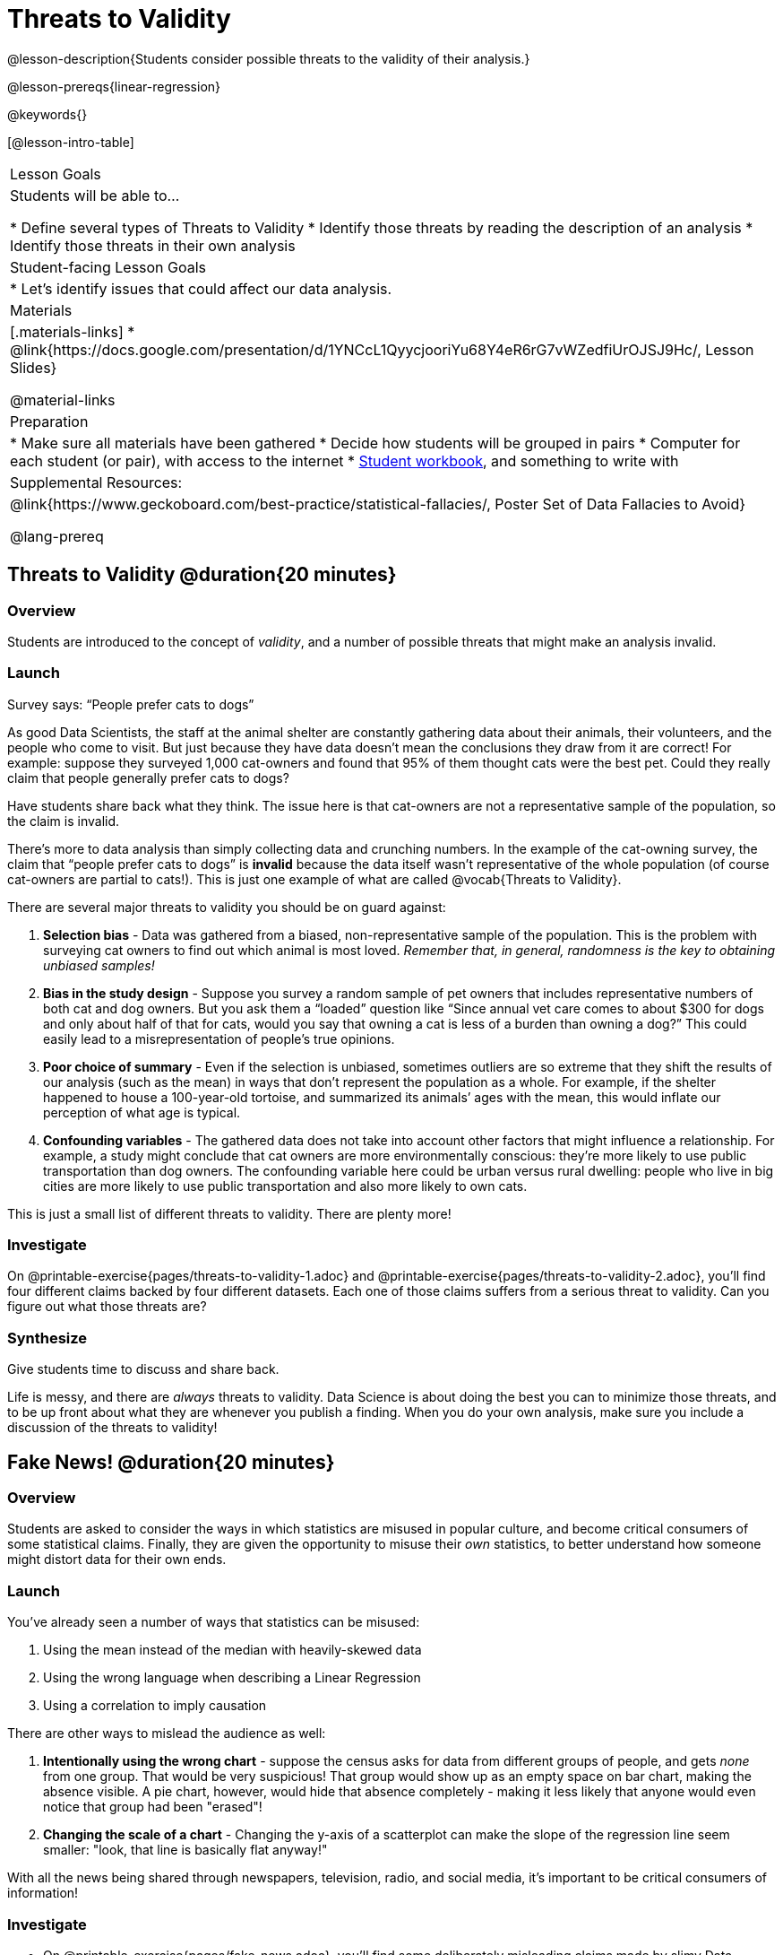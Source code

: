 = Threats to Validity

@lesson-description{Students consider possible threats to the validity of their analysis.}

@lesson-prereqs{linear-regression}

@keywords{}

[@lesson-intro-table]
|===
| Lesson Goals
| Students will be able to...

* Define several types of Threats to Validity
* Identify those threats by reading the description of an analysis
* Identify those threats in their own analysis

| Student-facing Lesson Goals
|

* Let's identify issues that could affect our data analysis.

| Materials
|[.materials-links]
* @link{https://docs.google.com/presentation/d/1YNCcL1QyycjooriYu68Y4eR6rG7vWZedfiUrOJSJ9Hc/, Lesson Slides}

@material-links

| Preparation
|
* Make sure all materials have been gathered
* Decide how students will be grouped in pairs
* Computer for each student (or pair), with access to the internet
* link:{pathwayrootdir}/workbook/workbook.pdf[Student workbook], and something to write with

| Supplemental Resources:
| @link{https://www.geckoboard.com/best-practice/statistical-fallacies/, Poster Set of Data Fallacies to Avoid}

@lang-prereq
|===

== Threats to Validity @duration{20 minutes}

=== Overview
Students are introduced to the concept of _validity_, and a number of possible threats that might make an analysis invalid.

=== Launch

[.lesson-point]
Survey says: “People prefer cats to dogs”

As good Data Scientists, the staff at the animal shelter are constantly gathering data about their animals, their volunteers, and the people who come to visit. But just because they have data doesn’t mean the conclusions they draw from it are correct! For example: suppose they surveyed 1,000 cat-owners and found that 95% of them thought cats were the best pet. Could they really claim that people generally prefer cats to dogs?

Have students share back what they think. The issue here is that cat-owners are not a representative sample of the population, so the claim is invalid.

There’s more to data analysis than simply collecting data and crunching numbers. In the example of the cat-owning survey, the claim that “people prefer cats to dogs” is *invalid* because the data itself wasn’t representative of the whole population (of course cat-owners are partial to cats!). This is just one example of what are called @vocab{Threats to Validity}.

There are several major threats to validity you should be on guard against:

. *Selection bias* - Data was gathered from a biased, non-representative sample of the population. This is the problem with surveying cat owners to find out which animal is most loved. __Remember that, in general, randomness is the key to obtaining unbiased samples!__

. *Bias in the study design* - Suppose you survey a random sample of pet owners that includes representative numbers of both cat and dog owners. But you ask them a “loaded” question like “Since annual vet care comes to about $300 for dogs and only about half of that for cats, would you say that owning a cat is less of a burden than owning a dog?” This could easily lead to a misrepresentation of people’s true opinions.

. *Poor choice of summary* - Even if the selection is unbiased, sometimes outliers are so extreme that they shift the results of our analysis (such as the mean) in ways that don’t represent the population as a whole. For example, if the shelter happened to house a 100-year-old tortoise, and summarized its animals’ ages with the mean, this would inflate our perception of what age is typical.

. *Confounding variables* - The gathered data does not take into account other factors that might influence a relationship. For example, a study might conclude that cat owners are more environmentally conscious: they’re more likely to use public transportation than dog owners. The confounding variable here could be urban versus rural dwelling: people who live in big cities are more likely to use public transportation and also more likely to own cats.

This is just a small list of different threats to validity. There are plenty more!

=== Investigate
On @printable-exercise{pages/threats-to-validity-1.adoc} and @printable-exercise{pages/threats-to-validity-2.adoc}, you’ll find four different claims backed by four different datasets. Each one of those claims suffers from a serious threat to validity. Can you figure out what those threats are?

=== Synthesize
Give students time to discuss and share back.

Life is messy, and there are _always_ threats to validity. Data Science is about doing the best you can to minimize those threats, and to be up front about what they are whenever you publish a finding. When you do your own analysis, make sure you include a discussion of the threats to validity!

== Fake News! @duration{20 minutes}

=== Overview
Students are asked to consider the ways in which statistics are misused in popular culture, and become critical consumers of some statistical claims. Finally, they are given the opportunity to misuse their _own_ statistics, to better understand how someone might distort data for their own ends.

=== Launch
You've already seen a number of ways that statistics can be misused:

. Using the mean instead of the median with heavily-skewed data
. Using the wrong language when describing a Linear Regression
. Using a correlation to imply causation

There are other ways to mislead the audience as well:

. **Intentionally using the wrong chart** - suppose the census asks for data from different groups of people, and gets _none_ from one group. That would be very suspicious! That group would show up as an empty space on bar chart, making the absence visible. A pie chart, however, would hide that absence completely - making it less likely that anyone would even notice that group had been "erased"!
. **Changing the scale of a chart** - Changing the y-axis of a scatterplot can make the slope of the regression line seem smaller: "look, that line is basically flat anyway!"


With all the news being shared through newspapers, television, radio, and social media, it’s important to be critical consumers of information!

=== Investigate
[.lesson-instruction]
* On @printable-exercise{pages/fake-news.adoc}, you’ll find some deliberately misleading claims made by slimy Data Scientists. Can you figure out __why these claims should not be trusted___ ?
* Once you’ve finished, consider your own dataset and analysis: what misleading claims could someone make about your work? Turn to @printable-exercise{pages/lies-darned-lies-n-statistics.adoc}, and come up with four misleading claims based on data or displays from your work.
* Trade papers with another group, and see if you can figure out why each other’s claims are not to be trusted!

=== Synthesize
Have students share back their "lies". Was anyone able to stump the other group?

== Your Analysis @duration{flexible}

=== Overview
Students repeat the previous activity, this time applying it to their own dataset and interpreting their own results. *Note: this activity can be done briefly as a homework assignment, but we recommend giving students an _additional class period_ to work on this.*

=== Launch
In every analysis, there are always threats to validity. It's important to always be upfront about what those threats are, so that anyone who reads your analysis can make their own decision.

=== Investigate
[.lesson-instruction]
- Students should fill in the @link{https://docs.google.com/document/d/1_ZEIgM4zvxI7JizViVFZojnpd3Yr2rYe8puPk8pjOcs/edit#heading=h.oibhqmncl1g1, Findings} portion of their Research Paper, discussing threats to validity and drawing conclusions from their linear regression results.

== Additional Exercises:

- @opt-printable-exercise{pages/identifying-threats-1.adoc}
- @opt-printable-exercise{pages/identifying-threats-2.adoc}
- @opt-printable-exercise{pages/identifying-threats-3.adoc}
- @opt-project{pages/threats-to-validity-project.adoc, "Threats to Validity Project"}{}

